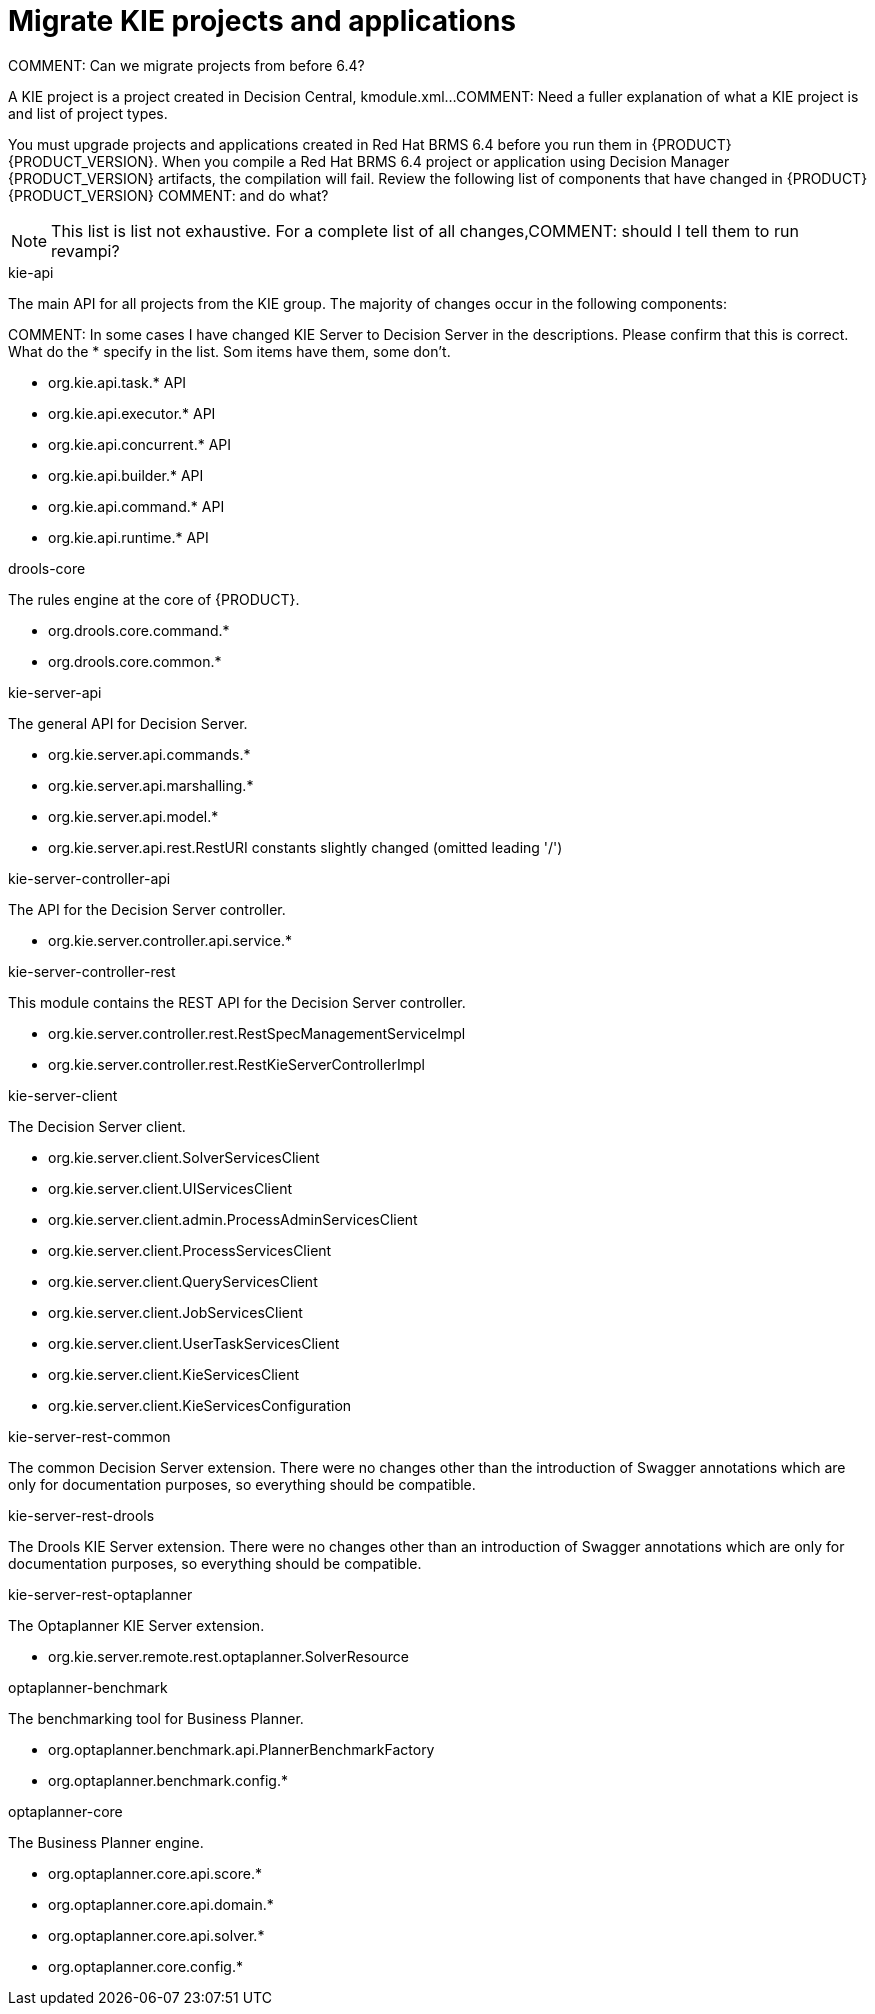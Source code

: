 [id='migrate-kie-projects-proc']
= Migrate KIE projects and applications

COMMENT: Can we migrate projects from before 6.4?

A KIE project is a project created in Decision Central, kmodule.xml...
COMMENT: Need a fuller explanation of what a KIE project is and list of project types.

You must upgrade projects and applications created in Red Hat BRMS 6.4 before you run them in {PRODUCT} {PRODUCT_VERSION}.  When you compile a Red Hat BRMS 6.4 project or application using Decision Manager {PRODUCT_VERSION} artifacts, the compilation will fail. Review the following list of components that have changed in {PRODUCT} {PRODUCT_VERSION} COMMENT: and do what?

[NOTE]
====
This list is list not exhaustive. For a complete list of all changes,COMMENT: should I tell them to run revampi?
====
 
.kie-api
The main API for all projects from the KIE group. The majority of changes occur in the following components:

COMMENT: In some cases I have changed KIE Server to Decision Server in the descriptions. Please confirm that this is correct. What do the * specify in the list. Som items have them, some don't.

* org.kie.api.task.* API
* org.kie.api.executor.* API
* org.kie.api.concurrent.* API
* org.kie.api.builder.* API
* org.kie.api.command.* API
* org.kie.api.runtime.* API

.drools-core
The rules engine at the core of {PRODUCT}.

* org.drools.core.command.*
* org.drools.core.common.*

.kie-server-api
The general API for Decision Server.

* org.kie.server.api.commands.*
* org.kie.server.api.marshalling.*
* org.kie.server.api.model.*
* org.kie.server.api.rest.RestURI constants slightly changed (omitted leading '/')

.kie-server-controller-api
The API for the Decision Server controller. 

* org.kie.server.controller.api.service.*

.kie-server-controller-rest
This module contains the REST API for the Decision Server controller. 

* org.kie.server.controller.rest.RestSpecManagementServiceImpl
* org.kie.server.controller.rest.RestKieServerControllerImpl

.kie-server-client
The Decision Server client.

* org.kie.server.client.SolverServicesClient
* org.kie.server.client.UIServicesClient
* org.kie.server.client.admin.ProcessAdminServicesClient
* org.kie.server.client.ProcessServicesClient
* org.kie.server.client.QueryServicesClient
* org.kie.server.client.JobServicesClient
* org.kie.server.client.UserTaskServicesClient
* org.kie.server.client.KieServicesClient
* org.kie.server.client.KieServicesConfiguration

.kie-server-rest-common
The common Decision Server extension. There were no changes other than the introduction of Swagger annotations which are only for documentation purposes, so everything should be compatible.

.kie-server-rest-drools
The Drools KIE Server extension. There were no changes other than an introduction of Swagger annotations which are only for documentation purposes, so everything should be compatible.

.kie-server-rest-optaplanner
The Optaplanner KIE Server extension. 

* org.kie.server.remote.rest.optaplanner.SolverResource

.optaplanner-benchmark
The benchmarking tool for Business Planner.

* org.optaplanner.benchmark.api.PlannerBenchmarkFactory
* org.optaplanner.benchmark.config.*

.optaplanner-core
The Business Planner engine.

* org.optaplanner.core.api.score.*
* org.optaplanner.core.api.domain.*
* org.optaplanner.core.api.solver.*
* org.optaplanner.core.config.*



